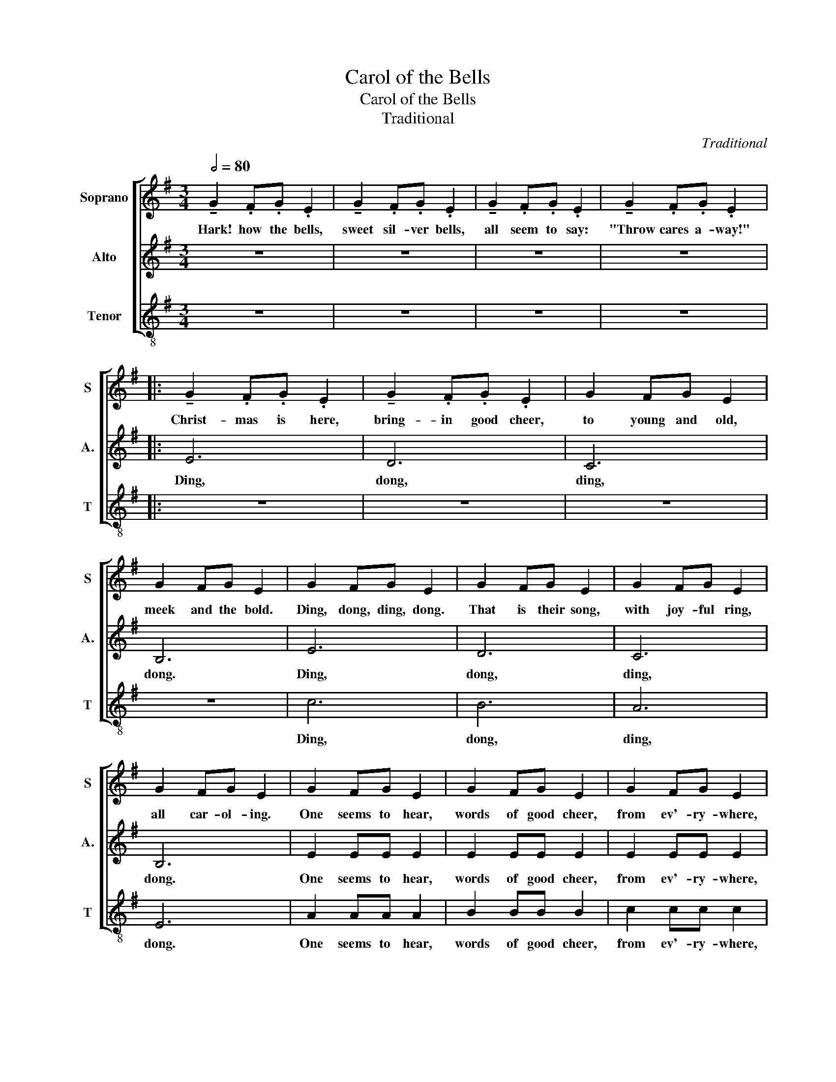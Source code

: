 X:1
T:Carol of the Bells
T:Carol of the Bells
T:Traditional
C:Traditional
%%score [ 1 2 3 ]
L:1/8
Q:1/2=80
M:3/4
K:G
V:1 treble nm="Soprano" snm="S"
V:2 treble nm="Alto" snm="A."
V:3 treble-8 nm="Tenor" snm="T"
V:1
 !tenuto!G2 .F.G .E2 | !tenuto!G2 .F.G .E2 | !tenuto!G2 .F.G .E2 | !tenuto!G2 .F.G .E2 |: %4
w: Hark! how the bells,|sweet sil- ver bells,|all seem to say:|"Throw cares a- way!"|
 !tenuto!G2 .F.G .E2 | !tenuto!G2 .F.G .E2 | G2 FG E2 | G2 FG E2 | G2 FG E2 | G2 FG E2 | G2 FG E2 | %11
w: Christ- mas is here,|bring- in good cheer,|to young and old,|meek and the bold.|Ding, dong, ding, dong.|That is their song,|with joy- ful ring,|
 G2 FG E2 | G2 FG E2 | G2 FG E2 | G2 FG E2 | G2 FG E2 | B2 AB G2 | B2 AB G2 | B2 AB G2 | B2 AB G2 | %20
w: all car- ol- ing.|One seems to hear,|words of good cheer,|from ev'- ry- where,|fill- ing the air.|O, how they pound,|rais- ing the sound,|o'er hill and dale,|tell- ing their tale.|
 e2 ee (dc) | B2 BB (AG) | A2 AA (BA) | E2 EE E2 | B,^C ^DE FG | AB A2 G2 | B,^C ^DE FG | %27
w: Clear- ly they ring, _|while peo- ple sing, _|songs of good cheer, _|Christ- mas is here!|Mer ry, mer ry, mer ry,|mer- ry Chtist- mas!|Mer- ry, mer- ry, mer- ry,|
 AB A2 G2 |1 G2 FG E2 | G2 FG E2 | G2 FG E2 | G2 FG E2 | !tenuto!G2 .F.G .E2 | %33
w: mer- ry Christ- mas!|On, on they send,|on with- out end,|their joy- ful tone,|to ev'- ry home.|Hark! how the bells,|
 !tenuto!G2 .F.G .E2 | !tenuto!G2 .F.G .E2 | !tenuto!G2 .F.G .E2 :|2 E6- || E6- | E6- | %39
w: sweet sil- ver bells,|all seem to say:|"Throw cares a- way!"|Dong.|_||
 !fermata!E6 | [GB]2 [FA]!fermata![GB] E2- | !fermata!E6 |] %42
w: |Ding, dong, ding, dong.|_|
V:2
 z6 | z6 | z6 | z6 |: E6 | D6 | C6 | B,6 | E6 | D6 | C6 | B,6 | E2 EE E2 | E2 EE E2 | E2 EE E2 | %15
w: ||||Ding,|dong,|ding,|dong.|Ding,|dong,|ding,|dong.|One seems to hear,|words of good cheer,|from ev'- ry- where,|
 E2 EE E2 | G2 FG E2 | G2 FG E2 | G2 FG E2 | G2 FG E2 | E2 EE E2 | E2 EE E2 | E6 | E6 | B,4 B,2 | %25
w: fill- ing the air.|O, how they pound,|rais- ing the sound,|o'er hill and dale,|tell- ing their tale.|Clear- ly they ring,|while peo- ple sing.|Ding,|dong.|Ring, ring,|
 (^C2 ^D2) E2 | B,4 B,2 | (^C2 ^D2) E2 |1 B,6 | A,6 | D6 | C6 | B,6- | B,6- | B,6 | z6 :|2 B,6- || %37
w: Christ _ mas!|Ring, ring,|Christ _ mas!|Ding,|dong,|ding,|ding.|Dong.|_|||Dong.|
 B,6- | B,6- | !fermata!B,6 | z6 | !fermata!B,6 |] %42
w: _||||Dong.|
V:3
 z6 | z6 | z6 | z6 |: z6 | z6 | z6 | z6 | c6 | B6 | A6 | E6 | A2 AA A2 | B2 BB B2 | c2 cc c2 | %15
w: ||||||||Ding,|dong,|ding,|dong.|One seems to hear,|words of good cheer,|from ev'- ry- where,|
 B2 BB B2 | B6 | ^c6 | d2 cB B2 | d2 cB B2 | (B4 A2) | B6 | c6 | B6 | z2 F4 | (G2 F2) B2 | z2 F4 | %27
w: fill- ing the air.|O,|how|your mes- sage sweet,|peel and pro- long.|Ding, _|dong,|ding,|dong.|Ring,|Christ _ mas!|Ring,|
 (G2 F2) B2 |1 E6 | E6 | E6 | E6 | E6- | E6- | E6 | z6 :|2 !tenuto!G2 .F.G .E2 || %37
w: Christ _ mas!|Ding,|dong,|ding,|ding.|Dong.|_|||On, on they send,|
 !tenuto!G2 .F.G .E2 | !tenuto!G2 .F.G .E2 | !tenuto!G2 .F.G .!fermata!E2 | z6 | !fermata!E6 |] %42
w: on with- out end,|their joy- ful tone|to ev'- ry home.||Dong.|

